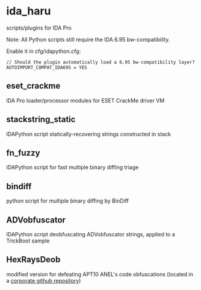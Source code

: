 #+OPTIONS: ^:{}
* ida_haru

scripts/plugins for IDA Pro 

Note: All Python scripts still require the IDA 6.95 bw-compatibility.

Enable it in cfg/idapython.cfg:
#+BEGIN_SRC 
// Should the plugin automatically load a 6.95 bw-compatibility layer?
AUTOIMPORT_COMPAT_IDA695 = YES
#+END_SRC

** eset_crackme

IDA Pro loader/processor modules for ESET CrackMe driver VM

** stackstring_static

IDAPython script statically-recovering strings constructed in stack

** fn_fuzzy

IDAPython script for fast multiple binary diffing triage

** bindiff

python script for multiple binary diffing by BinDiff

** ADVobfuscator

IDAPython script deobfuscating ADVobfuscator strings, applied to a TrickBoot sample

** HexRaysDeob

modified version for defeating APT10 ANEL's code obfuscations (located in a [[https://github.com/carbonblack/HexRaysDeob][corporate github repository]])

